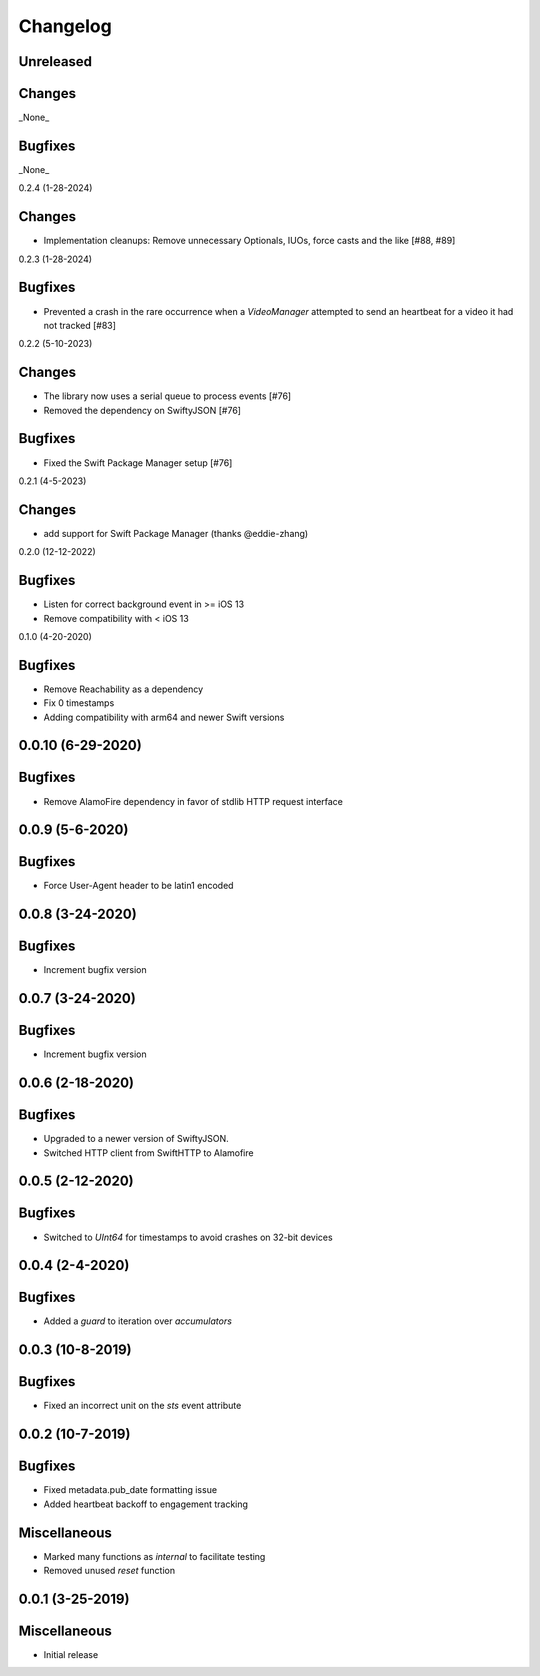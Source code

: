 Changelog
=========

Unreleased
----------

Changes
-------

_None_

Bugfixes
--------

_None_

0.2.4 (1-28-2024)

Changes
-------

* Implementation cleanups: Remove unnecessary Optionals, IUOs, force casts and the like [#88, #89]

0.2.3 (1-28-2024)

Bugfixes
--------

* Prevented a crash in the rare occurrence when a `VideoManager` attempted to send an heartbeat for a video it had not tracked [#83]

0.2.2 (5-10-2023)

Changes
-------

* The library now uses a serial queue to process events [#76]
* Removed the dependency on SwiftyJSON [#76]

Bugfixes
--------

* Fixed the Swift Package Manager setup [#76]

0.2.1 (4-5-2023)

Changes
--------

* add support for Swift Package Manager (thanks @eddie-zhang)

0.2.0 (12-12-2022)

Bugfixes
--------

* Listen for correct background event in >= iOS 13
* Remove compatibility with < iOS 13

0.1.0 (4-20-2020)

Bugfixes
--------

* Remove Reachability as a dependency
* Fix 0 timestamps
* Adding compatibility with arm64 and newer Swift versions


0.0.10 (6-29-2020)
------------------

Bugfixes
--------

* Remove AlamoFire dependency in favor of stdlib HTTP request interface


0.0.9 (5-6-2020)
-----------------

Bugfixes
--------

* Force User-Agent header to be latin1 encoded

0.0.8 (3-24-2020)
-----------------

Bugfixes
--------

* Increment bugfix version

0.0.7 (3-24-2020)
-----------------

Bugfixes
--------

* Increment bugfix version

0.0.6 (2-18-2020)
-----------------

Bugfixes
--------

* Upgraded to a newer version of SwiftyJSON.
* Switched HTTP client from SwiftHTTP to Alamofire

0.0.5 (2-12-2020)
-----------------

Bugfixes
--------

* Switched to `UInt64` for timestamps to avoid crashes on 32-bit devices

0.0.4 (2-4-2020)
-----------------

Bugfixes
--------

* Added a `guard` to iteration over `accumulators`


0.0.3 (10-8-2019)
-----------------

Bugfixes
--------

* Fixed an incorrect unit on the `sts` event attribute


0.0.2 (10-7-2019)
-----------------

Bugfixes
--------

* Fixed metadata.pub_date formatting issue
* Added heartbeat backoff to engagement tracking

Miscellaneous
-------------

* Marked many functions as `internal` to facilitate testing
* Removed unused `reset` function

0.0.1 (3-25-2019)
-----------------

Miscellaneous
-------------

* Initial release
